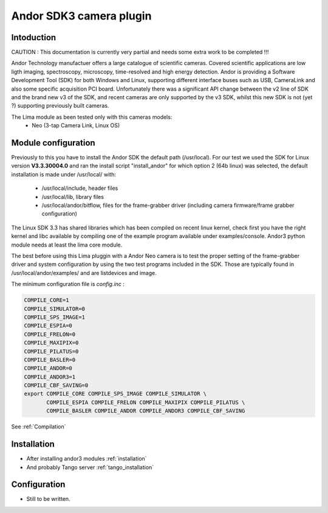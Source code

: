 .. _camera-andor3:

Andor SDK3 camera plugin
-------------------------

.. image:: neo_header.jpg 

Intoduction
```````````
CAUTION : This documentation is currently very partial and needs some extra work to be completed !!!

Andor Technology manufactuer offers a large catalogue of scientific cameras. Covered scientific applications are low ligth imaging, spectroscopy, microscopy, time-resolved and high energy detection. 
Andor is providing a Software Development Tool (SDK) for both Windows and Linux, supporting different interface buses such as USB, CameraLink and also some specific acquisition PCI board. Unfortunately there was a significant API change between the v2 line of SDK and the brand new v3 of the SDK, and recent cameras are only supported by the v3 SDK, whilst this new SDK is not (yet ?) supporting previously built cameras.

The Lima module as been tested only with this cameras models:
  - Neo (3-tap Camera Link, Linux OS)

Module configuration
````````````````````
Previously to this you have to install the Andor SDK the default path (/usr/local).
For our test we used the SDK for Linux version **V3.3.30004.0** and ran the install script "install_andor"
for which option 2 (64b linux) was selected, the default installation is made under /usr/local/ with:

  - /usr/local/include, header files
  - /usr/local/lib, library files
  - /usr/local/andor/bitflow, files for the frame-grabber driver (including camera firmware/frame grabber configuration)

The Linux SDK 3.3 has shared libraries which has been compiled on recent linux kernel, check first you have the right kernel and
libc available by compiling one of the example program available under examples/console.
Andor3 python module needs at least the lima core module.

The best before using this Lima pluggin with a Andor Neo camera is to test the proper setting of the frame-grabber driver and system configuration by
using the two test programs included in the SDK. Those are typically found in /usr/local/andor/examples/ and are listdevices and image.

The minimum configuration file is *config.inc* :

.. code-block:: sh

  COMPILE_CORE=1
  COMPILE_SIMULATOR=0
  COMPILE_SPS_IMAGE=1
  COMPILE_ESPIA=0
  COMPILE_FRELON=0
  COMPILE_MAXIPIX=0
  COMPILE_PILATUS=0
  COMPILE_BASLER=0
  COMPILE_ANDOR=0
  COMPILE_ANDOR3=1
  COMPILE_CBF_SAVING=0
  export COMPILE_CORE COMPILE_SPS_IMAGE COMPILE_SIMULATOR \
         COMPILE_ESPIA COMPILE_FRELON COMPILE_MAXIPIX COMPILE_PILATUS \
         COMPILE_BASLER COMPILE_ANDOR COMPILE_ANDOR3 COMPILE_CBF_SAVING


See :ref:`Compilation`

Installation
`````````````

- After installing andor3 modules :ref:`installation`

- And probably Tango server :ref:`tango_installation`

Configuration
`````````````

- Still to be written.
